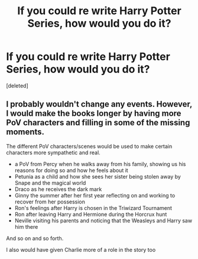 #+TITLE: If you could re write Harry Potter Series, how would you do it?

* If you could re write Harry Potter Series, how would you do it?
:PROPERTIES:
:Score: 0
:DateUnix: 1620415370.0
:DateShort: 2021-May-07
:FlairText: Discussion
:END:
[deleted]


** I probably wouldn't change any events. However, I would make the books longer by having more PoV characters and filling in some of the missing moments.

The different PoV characters/scenes would be used to make certain characters more sympathetic and real.

- a PoV from Percy when he walks away from his family, showing us his reasons for doing so and how he feels about it
- Petunia as a child and how she sees her sister being stolen away by Snape and the magical world
- Draco as he receives the dark mark
- Ginny the summer after her first year reflecting on and working to recover from her possession
- Ron's feelings after Harry is chosen in the Triwizard Tournament
- Ron after leaving Harry and Hermione during the Horcrux hunt
- Neville visiting his parents and noticing that the Weasleys and Harry saw him there

And so on and so forth.

I also would have given Charlie more of a role in the story too
:PROPERTIES:
:Author: KWrite1787
:Score: 1
:DateUnix: 1620416279.0
:DateShort: 2021-May-08
:END:

